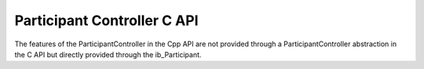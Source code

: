 Participant Controller C API
----------------------------

.. contents::
   :local:
   :depth: 3

The features of the ParticipantController in the Cpp API are not provided through a ParticipantController abstraction 
in the C API but directly provided through the ib_Participant.

.. doxygenfunction:: ib_Participant_SetCommunicationReadyHandler
.. doxygenfunction:: ib_Participant_SetStopHandler
.. doxygenfunction:: ib_Participant_SetShutdownHandler
.. doxygenfunction:: ib_Participant_Run
.. doxygenfunction:: ib_Participant_RunAsync
.. doxygenfunction:: ib_Participant_WaitForRunAsyncToComplete
.. doxygenfunction:: ib_Participant_SetPeriod
.. doxygenfunction:: ib_Participant_SetSimulationTask
.. doxygenfunction:: ib_Participant_SetSimulationTaskAsync
.. doxygenfunction:: ib_Participant_CompleteSimulationTask
.. doxygenfunction:: ib_Participant_Pause
.. doxygenfunction:: ib_Participant_Continue